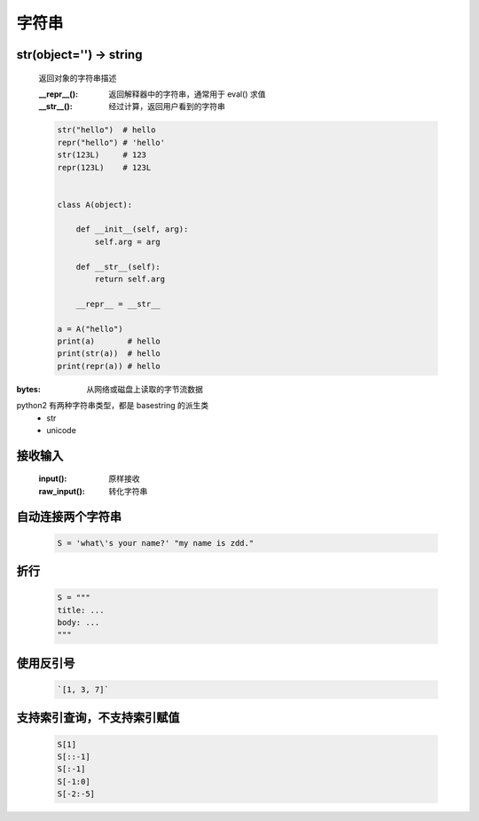 字符串
=====

str(object='') -> string
------------------------
    返回对象的字符串描述

    :__repr__():  返回解释器中的字符串，通常用于 eval() 求值
    :__str__():   经过计算，返回用户看到的字符串

    .. code-block:: python

        str("hello")  # hello
        repr("hello") # 'hello'
        str(123L)     # 123
        repr(123L)    # 123L


        class A(object):

            def __init__(self, arg):
                self.arg = arg

            def __str__(self):
                return self.arg

            __repr__ = __str__

        a = A("hello")
        print(a)       # hello
        print(str(a))  # hello
        print(repr(a)) # hello


:bytes: 从网络或磁盘上读取的字节流数据

python2 有两种字符串类型，都是 basestring 的派生类
    - str
    - unicode


接收输入
-------
    :input():     原样接收
    :raw_input(): 转化字符串


自动连接两个字符串
----------------
    .. code-block:: python

        S = 'what\'s your name?' "my name is zdd."


折行
----
    .. code-block:: python

        S = """
        title: ...
        body: ...
        """


使用反引号
---------
    .. code-block:: python

        `[1, 3, 7]`


支持索引查询，不支持索引赋值
------------------------
    .. code-block:: python

        S[1]
        S[::-1]
        S[:-1]
        S[-1:0]
        S[-2:-5]